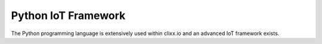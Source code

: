 Python IoT Framework
====================

The Python programming language is extensively used within
clixx.io and an advanced IoT framework exists.

